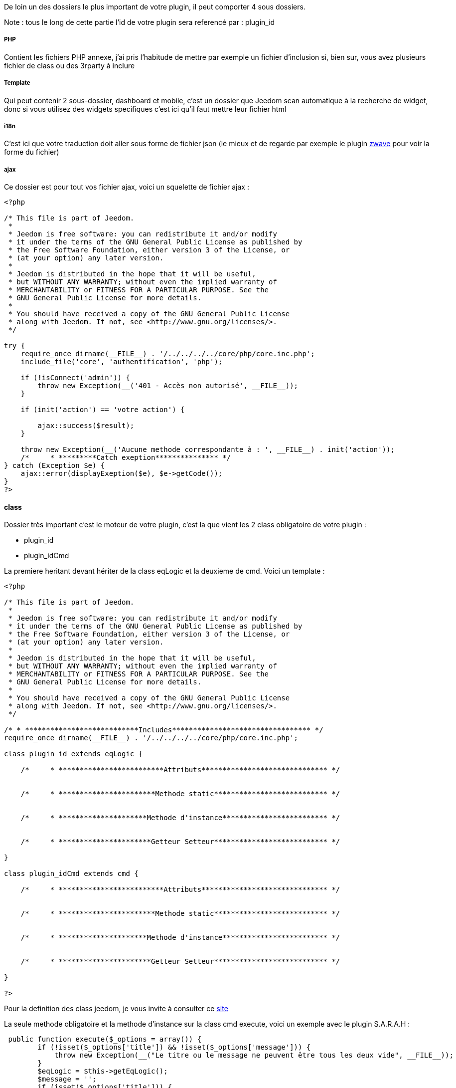 De loin un des dossiers le plus important de votre plugin, il peut comporter 4 sous dossiers. 

Note : tous le long de cette partie l'id de votre plugin sera referencé par : plugin_id

===== PHP

Contient les fichiers PHP annexe, j'ai pris l'habitude de mettre par exemple un fichier d'inclusion si, bien sur, vous avez plusieurs fichier de class ou des 3rparty à inclure

===== Template

Qui peut contenir 2 sous-dossier, dashboard et mobile, c'est un dossier que Jeedom scan automatique à la recherche de widget, donc si vous utilisez des widgets specifiques c'est ici qu'il faut mettre leur fichier html

===== i18n

C'est ici que votre traduction doit aller sous forme de fichier json (le mieux et de regarde par exemple le plugin link:https://github.com/jeedom/plugin-zwave[zwave] pour voir la forme du fichier)

===== ajax

Ce dossier est pour tout vos fichier ajax, voici un squelette de fichier ajax : 

----

<?php

/* This file is part of Jeedom.
 *
 * Jeedom is free software: you can redistribute it and/or modify
 * it under the terms of the GNU General Public License as published by
 * the Free Software Foundation, either version 3 of the License, or
 * (at your option) any later version.
 *
 * Jeedom is distributed in the hope that it will be useful,
 * but WITHOUT ANY WARRANTY; without even the implied warranty of
 * MERCHANTABILITY or FITNESS FOR A PARTICULAR PURPOSE. See the
 * GNU General Public License for more details.
 *
 * You should have received a copy of the GNU General Public License
 * along with Jeedom. If not, see <http://www.gnu.org/licenses/>.
 */

try {
    require_once dirname(__FILE__) . '/../../../../core/php/core.inc.php';
    include_file('core', 'authentification', 'php');

    if (!isConnect('admin')) {
        throw new Exception(__('401 - Accès non autorisé', __FILE__));
    }

    if (init('action') == 'votre action') {
       
        ajax::success($result);
    }

    throw new Exception(__('Aucune methode correspondante à : ', __FILE__) . init('action'));
    /*     * *********Catch exeption*************** */
} catch (Exception $e) {
    ajax::error(displayExeption($e), $e->getCode());
}
?>

----


==== class

Dossier très important c'est le moteur de votre plugin, c'est la que vient les 2 class obligatoire de votre plugin : 

- plugin_id
- plugin_idCmd

La premiere heritant devant hériter de la class eqLogic et la deuxieme de cmd. Voici un template : 

----
<?php

/* This file is part of Jeedom.
 *
 * Jeedom is free software: you can redistribute it and/or modify
 * it under the terms of the GNU General Public License as published by
 * the Free Software Foundation, either version 3 of the License, or
 * (at your option) any later version.
 *
 * Jeedom is distributed in the hope that it will be useful,
 * but WITHOUT ANY WARRANTY; without even the implied warranty of
 * MERCHANTABILITY or FITNESS FOR A PARTICULAR PURPOSE. See the
 * GNU General Public License for more details.
 *
 * You should have received a copy of the GNU General Public License
 * along with Jeedom. If not, see <http://www.gnu.org/licenses/>.
 */

/* * ***************************Includes********************************* */
require_once dirname(__FILE__) . '/../../../../core/php/core.inc.php';

class plugin_id extends eqLogic {

    /*     * *************************Attributs****************************** */


    /*     * ***********************Methode static*************************** */


    /*     * *********************Methode d'instance************************* */

    
    /*     * **********************Getteur Setteur*************************** */

}

class plugin_idCmd extends cmd {

    /*     * *************************Attributs****************************** */


    /*     * ***********************Methode static*************************** */


    /*     * *********************Methode d'instance************************* */

    
    /*     * **********************Getteur Setteur*************************** */

}

?>
----

Pour la definition des class jeedom, je vous invite à consulter ce link:http://dev.jeedom.fr/[site]

La seule methode obligatoire et la methode d'instance sur la class cmd execute, voici un exemple avec le plugin S.A.R.A.H : 

----

 public function execute($_options = array()) {
        if (!isset($_options['title']) && !isset($_options['message'])) {
            throw new Exception(__("Le titre ou le message ne peuvent être tous les deux vide", __FILE__));
        }
        $eqLogic = $this->getEqLogic();
        $message = '';
        if (isset($_options['title'])) {
            $message = $_options['title'] . '. ';
        }
        $message .= $_options['message'];
        $http = new com_http($eqLogic->getConfiguration('addrSrvTts') . '/?tts=' . urlencode($message));
        return $http->exec();
    }

----

Exemple assez simple mais complet, le principe est le suivant, si la commande est une action ou une info (mais pas en evenement seulement et que son cache est dépassé) alors jeedom appels cette méthode.

Dans notre exemple ici c'est une commande pour faire parler S.A.R.A.H, ou le plugin recupère les paramètres dans $_options (attention c'est un tableau et ses attribut change en fonction du sous-type de la commande : color pour un sous-type color, slider pour un sous-type slider, title et message pour un sous-type message et vide pour un sous-type other).

Voila pour la partie obligatoire, voila maintenant ce qui peut etre utilisé à coté (avec exemple) : 

.toHtml($_version = 'dashboard')

Fonction utilisable dans la commande ou dans l'équipement, en fonction des besoin, voici un exemple pour l'équipement

----

   public function toHtml($_version = 'dashboard') {
        if ($this->getIsEnable() != 1) {
            return '';
        }
        $_version = jeedom::versionAlias($_version);
        $mc = cache::byKey('weatherWidget' . $_version . $this->getId());
        if ($mc->getValue() != '') {
            return $mc->getValue();
        }
        $html_forecast = '';

        if ($_version != 'mobile' || $this->getConfiguration('fullMobileDisplay', 0) == 1) {
            $forcast_template = getTemplate('core', $_version, 'forecast', 'weather');
            for ($i = 0; $i < 5; $i++) {
                $replace = array();
                $replace['#day#'] = convertDayEnToFr(date('l', strtotime('+' . $i . ' days')));

                if ($i == 0) {
                    $temperature_min = $this->getCmd(null, 'temperature_min');
                } else {
                    $temperature_min = $this->getCmd(null, 'temperature_' . $i . '_min');
                }
                $replace['#low_temperature#'] = is_object($temperature_min) ? $temperature_min->execCmd() : '';

                if ($i == 0) {
                    $temperature_max = $this->getCmd(null, 'temperature_max');
                } else {
                    $temperature_max = $this->getCmd(null, 'temperature_' . $i . '_max');
                }
                $replace['#hight_temperature#'] = is_object($temperature_max) ? $temperature_max->execCmd() : '';

                if ($i == 0) {
                    $condition = $this->getCmd(null, 'condition');
                } else {
                    $condition = $this->getCmd(null, 'condition_' . $i);
                }
                $replace['#icone#'] = is_object($condition) ? self::getIconFromCondition($condition->execCmd()) : '';

                $html_forecast .= template_replace($replace, $forcast_template);
            }
        }
        $replace = array(
            '#id#' => $this->getId(),
            '#city#' => $this->getConfiguration('city_name'),
            '#collectDate#' => '',
            '#background_color#' => $this->getBackgroundColor($_version),
            '#eqLink#' => $this->getLinkToConfiguration(),
            '#forecast#' => $html_forecast,
        );
        $temperature = $this->getCmd(null, 'temperature');
        $replace['#temperature#'] = is_object($temperature) ? $temperature->execCmd() : '';

        $humidity = $this->getCmd(null, 'humidity');
        $replace['#humidity#'] = is_object($humidity) ? $humidity->execCmd() : '';

        $pressure = $this->getCmd(null, 'pressure');
        $replace['#pressure#'] = is_object($pressure) ? $pressure->execCmd() : '';

        $wind_speed = $this->getCmd(null, 'wind_speed');
        $replace['#windspeed#'] = is_object($wind_speed) ? $wind_speed->execCmd() : '';

        $sunrise = $this->getCmd(null, 'sunrise');
        $replace['#sunrise#'] = is_object($sunrise) ? $sunrise->execCmd() : '';
        if (strlen($replace['#sunrise#']) == 3) {
            $replace['#sunrise#'] = substr($replace['#sunrise#'], 0, 1) . ':' . substr($replace['#sunrise#'], 1, 2);
        } else if (strlen($replace['#sunset#']) == 4) {
            $replace['#sunrise#'] = substr($replace['#sunrise#'], 0, 2) . ':' . substr($replace['#sunrise#'], 2, 2);
        }

        $sunset = $this->getCmd(null, 'sunset');
        $replace['#sunset#'] = is_object($sunset) ? $sunset->execCmd() : '';
        if (strlen($replace['#sunset#']) == 3) {
            $replace['#sunset#'] = substr($replace['#sunset#'], 0, 1) . ':' . substr($replace['#sunset#'], 1, 2);
        } else if (strlen($replace['#sunset#']) == 4) {
            $replace['#sunset#'] = substr($replace['#sunset#'], 0, 2) . ':' . substr($replace['#sunset#'], 2, 2);
        }

        $wind_direction = $this->getCmd(null, 'wind_direction');
        $replace['#wind_direction#'] = is_object($wind_direction) ? $wind_direction->execCmd() : 0;

        $condition = $this->getCmd(null, 'condition_now');
        $sunset_time = is_object($sunset) ? $sunset->execCmd() : null;
        $sunrise_time = is_object($sunrise) ? $sunrise->execCmd() : null;
        if (is_object($condition)) {
            $replace['#icone#'] = self::getIconFromCondition($condition->execCmd(), $sunrise_time, $sunset_time);
            $replace['#condition#'] = $condition->execCmd();
            $replace['#collectDate#'] = $condition->getCollectDate();
        } else {
            $replace['#icone#'] = '';
            $replace['#condition#'] = '';
            $replace['#collectDate#'] = '';
        }

        $parameters = $this->getDisplay('parameters');
        if (is_array($parameters)) {
            foreach ($parameters as $key => $value) {
                $replace['#' . $key . '#'] = $value;
            }
        }

        $html = template_replace($replace, getTemplate('core', $_version, 'current', 'weather'));
        cache::set('weatherWidget' . $_version . $this->getId(), $html, 0);
        return $html;
    }

----
 
Plusieurs chose interessante ici : 

Pour de convertir la version demandé en dashboard ou mobile (mview devient mobile par exemple, cela permet par exemple sur les vue de rajouter le nom des objets)
----
$_version = jeedom::versionAlias($_version);
----

Ici recuperation du widget anciennement generé en cache (si celui-ci est non vide) , ca permet de gagner du temps sur la generation, attention quand meme à bien vider le cache lors de la mise à jour des données
----
    $mc = cache::byKey('weatherWidget' . $_version . $this->getId());
    if ($mc->getValue() != '') {
        return $mc->getValue();
    }
----

Recuperation d'un template de commande, ici le template de commande : plugins/weather/core/template/$_version/forecast.html ($_version valant mobile ou dashboard)
----
$forcast_template = getTemplate('core', $_version, 'forecast', 'weather');
----

Ici remplacement des tag prealablement remplis dans $replace du html pour avoir les valeurs dessus
----
$html_forecast .= template_replace($replace, $forcast_template);
----

Cela permet de recuperer la commande ayant le logical_id : temperature_min
----
$this->getCmd(null, 'temperature_min');
----

La ca permet de mettre la valeur dans le tag, seulement si la commande a bien été récuperé
----
$replace['#temperature#'] = is_object($temperature) ? $temperature->execCmd() : '';
----

Passage important, ca permet de recuperer les personalisations faite par l'utilisateur sur la page Générale -> Affichage et de les reinjecter dans le template
----
$parameters = $this->getDisplay('parameters');
if (is_array($parameters)) {
    foreach ($parameters as $key => $value) {
        $replace['#' . $key . '#'] = $value;
    }
}
----

Sauvegarde du widget dans le cache, pour que lors de la prochaine demande on le fournisse plus rapidement, on peut remarqué le 0 ici qui indique une durée de vie infinie, sinon la durée est en secondes (on verra dans la partie suivante comment le plugin weather remet à jour son widget).
----
cache::set('weatherWidget' . $_version . $this->getId(), $html, 0);
----

Enfin envoi du html à Jeedom : 
----
return $html;
----

.methode pre et post
Lors de la creation ou la supression de vos objet (equipement, commande ou autre) dans Jeedom, celui-ci peut appeler plusieurs méthodes avant/après l'action : 

- preInsert => Méthode appellé avant la création de votre objet
- postInsert =>  Méthode appellé après la création de votre objet
- preUpdate =>  Méthode appellé avant la mise à jour de votre objet
- postUpdate =>  Méthode appellé après la mise à jour de votre objet
- preSave =>  Méthode appellé avant la sauvegarde (creation et mise à jour donc) de votre objet
- postSave =>  Méthode appellé après la sauvegarde de votre objet
- preRemove =>  Méthode appellé avant la supression de votre objet
- postRemove =>  Méthode appellé après la supression de votre objet

Exemple, toujours avec le plugin weather de la creation des commandes ou mise à jour de celle-ci après la sauvegarde (l'exemple est simplifié) : 

----
 public function postUpdate() {
        $weatherCmd = $this->getCmd(null, 'temperature');
        if (!is_object($weatherCmd)) {
            $weatherCmd = new weatherCmd();
        }
        $weatherCmd->setName(__('Température', __FILE__));
        $weatherCmd->setLogicalId('temperature');
        $weatherCmd->setEqLogic_id($this->getId());
        $weatherCmd->setConfiguration('day', '-1');
        $weatherCmd->setConfiguration('data', 'temp');
        $weatherCmd->setUnite('°C');
        $weatherCmd->setType('info');
        $weatherCmd->setEventOnly(1);
        $weatherCmd->setSubType('numeric');
        $weatherCmd->save();

        $cron = cron::byClassAndFunction('weather', 'updateWeatherData', array('weather_id' => intval($this->getId())));
        if (!is_object($cron)) {
            $cron = new cron();
            $cron->setClass('weather');
            $cron->setFunction('updateWeatherData');
            $cron->setOption(array('weather_id' => intval($this->getId())));
        }
        $cron->setSchedule($this->getConfiguration('refreshCron', '*/30 * * * *'));
        $cron->save();
}
----

Le début est assez standard avec la création d'une commande, la fin est plus interessant avec la mise en place d'un cron qui va appeler la methode weather::updateWeatherData en passant l'id de l'équipement à mettre à jour toute les 30min par défaut.

Ici la methode updateWeatherData (simplifié aussi) : 
----
 public static function updateWeatherData($_options) {
    $weather = weather::byId($_options['weather_id']);
    if (is_object($weather)) {
        foreach ($weather->getCmd('info') as $cmd) {
            $value = $cmd->execute();
            if ($value != $cmd->execCmd()) {
                $cmd->setCollectDate('');
                $cmd->event($value);
            }
        }
        $mc = cache::byKey('weatherWidgetmobile' . $weather->getId());
        $mc->remove();
        $mc = cache::byKey('weatherWidgetdashboard' . $weather->getId());
        $mc->remove();
        $weather->toHtml('mobile');
        $weather->toHtml('dashboard');
        $weather->refreshWidget();
    }
}
----

On voit ici que lors de l'appel on recupere l'équipement concerné puis que l'on execute les commandes pour recuperer les valeurs et mettre à jour celle-ci si necessaire.

Partie très importante : 
----
$cmd->setCollectDate('');
$cmd->event($value);
----

La premiere ligne est très important car juste avant on à fait un execCmd qui va remplir le champs _collectDate (le _ devant le nom de l'attribut indique à Jeedom que l'attribut ne doit pas etre sauvegarder en base, donc si vous en ajoutez pour votre class pensez bien à le preceder d'un _) or au moment de la fonction event (qui permet de signaler à Jeedom une nouvelle mise à jour de la valeur, avec declenchement de toute les actions qui doivent etre faite : mise à jour du dashboard, verification des scenario...), Jeedom regarde si la date de collecte est ancien et si c'est le cas va refuser la nouvelle valeur. D'ou la remise à 0.

Ensuite on vide le cache (ici pas besoin de verifier s'il existe, l'objet est vide si le cache n'existe pas donc aucun risque pour la supression) : 
----
$mc = cache::byKey('weatherWidgetmobile' . $weather->getId());
$mc->remove();
----

Vu que le cache est vide on force la generation des widget mobile et dashboard : 
----
$weather->toHtml('mobile');
$weather->toHtml('dashboard');
----

Enfin on previent jeedom que le widget est à rafraichir sur l'interface de l'utilisateur : 
----
$weather->refreshWidget();
----

Pour la class commande, un petit truc a savoir si vous utilisez le template js de base. Lors de l'envoi de l'équipment Jeedom fait du differentiel sur les commandes et va supprimer celle qui sont en base mais pas dans la nouvelle definition de l'équipement. Voila comment l'éviter : 
----
 public function dontRemoveCmd() {
    return true;
}
----

Pour finir voici quelques trucs et astuce : 

- evité (à moins de savoir ce que vous faites) d'écraser une methode de la class herité (ca peut causer pas mal de problème)
- Pour remonter la batterie (en %) d'un équipement, faite sur celui-ci (jeedom se chargera du reste et de prevenir l'utilisateur si nécessaire) : 
----
$eqLogic->batteryStatus(56);
----

- Sur les commandes au moment de l'ajout d'une valeur jeedom applique la methode d'instance formatValue($_value) qui en fonction du sous-type peut la remettre en forme (en particulier pour les valeurs binaire)
- ne faite JAMAIS une methode dans la class heritant de cmd s'appellant : execCmd ou event
- si dans la configuration de votre commande vous avez renseigné returnStateTime (en minute) et returnStateValue, jeedom changera automatique la valeur de votre commande par returnStateValue au bout de X minute(s)
- toujours sur la commande vous pouvez utiliser addHistoryValue pour forcer la mise en historique (attention votre commande doit etre historisée)
